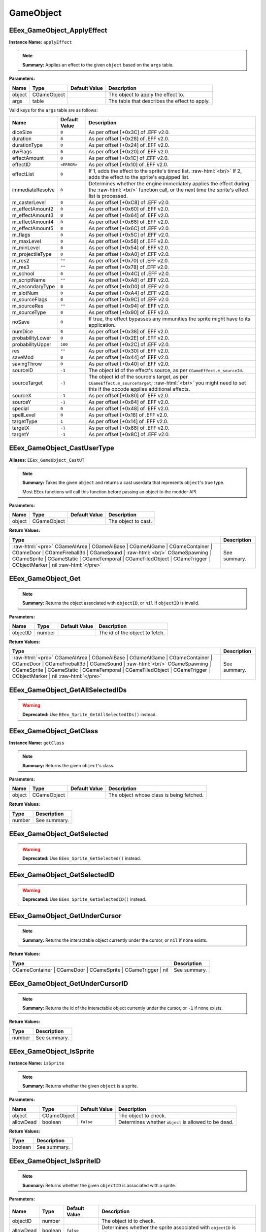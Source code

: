 .. role:: raw-html(raw)
   :format: html

.. role:: underline
   :class: underline

.. role:: bold-italic
   :class: bold-italic

==========
GameObject
==========

.. _EEex_GameObject_ApplyEffect:

:underline:`EEex_GameObject_ApplyEffect`
^^^^^^^^^^^^^^^^^^^^^^^^^^^^^^^^^^^^^^^^

**Instance Name:** ``applyEffect``

.. note::
   **Summary:** Applies an effect to the given ``object`` based on the ``args`` table.

**Parameters:**

+----------+-------------+-------------------+-----------------------------------------------+
| **Name** | **Type**    | **Default Value** | **Description**                               |
+----------+-------------+-------------------+-----------------------------------------------+
| object   | CGameObject |                   | The object to apply the effect to.            |
+----------+-------------+-------------------+-----------------------------------------------+
| args     | table       |                   | The table that describes the effect to apply. |
+----------+-------------+-------------------+-----------------------------------------------+

Valid keys for the ``args`` table are as follows:

+------------------+-------------------+------------------------------------------------------------------------------------------------+
| **Name**         | **Default Value** | **Description**                                                                                |
+------------------+-------------------+------------------------------------------------------------------------------------------------+
| diceSize         | ``0``             | As per offset [+0x3C] of .EFF v2.0.                                                            |
+------------------+-------------------+------------------------------------------------------------------------------------------------+
| duration         | ``0``             | As per offset [+0x28] of .EFF v2.0.                                                            |
+------------------+-------------------+------------------------------------------------------------------------------------------------+
| durationType     | ``0``             | As per offset [+0x24] of .EFF v2.0.                                                            |
+------------------+-------------------+------------------------------------------------------------------------------------------------+
| dwFlags          | ``0``             | As per offset [+0x20] of .EFF v2.0.                                                            |
+------------------+-------------------+------------------------------------------------------------------------------------------------+
| effectAmount     | ``0``             | As per offset [+0x1C] of .EFF v2.0.                                                            |
+------------------+-------------------+------------------------------------------------------------------------------------------------+
| effectID         | ``<ERROR>``       | As per offset [+0x10] of .EFF v2.0.                                                            |
+------------------+-------------------+------------------------------------------------------------------------------------------------+
| effectList       | ``0``             | If 1, adds the effect to the sprite's timed list. :raw-html:`<br/>`                            |
|                  |                   | If 2, adds the effect to the sprite's equipped list.                                           |
+------------------+-------------------+------------------------------------------------------------------------------------------------+
| immediateResolve | ``0``             | Determines whether the engine immediately applies the effect during the :raw-html:`<br/>`      |
|                  |                   | function call, or the next time the sprite's effect list is processed.                         |
+------------------+-------------------+------------------------------------------------------------------------------------------------+
| m_casterLevel    | ``0``             | As per offset [+0xC8] of .EFF v2.0.                                                            |
+------------------+-------------------+------------------------------------------------------------------------------------------------+
| m_effectAmount2  | ``0``             | As per offset [+0x60] of .EFF v2.0.                                                            |
+------------------+-------------------+------------------------------------------------------------------------------------------------+
| m_effectAmount3  | ``0``             | As per offset [+0x64] of .EFF v2.0.                                                            |
+------------------+-------------------+------------------------------------------------------------------------------------------------+
| m_effectAmount4  | ``0``             | As per offset [+0x68] of .EFF v2.0.                                                            |
+------------------+-------------------+------------------------------------------------------------------------------------------------+
| m_effectAmount5  | ``0``             | As per offset [+0x6C] of .EFF v2.0.                                                            |
+------------------+-------------------+------------------------------------------------------------------------------------------------+
| m_flags          | ``0``             | As per offset [+0x5C] of .EFF v2.0.                                                            |
+------------------+-------------------+------------------------------------------------------------------------------------------------+
| m_maxLevel       | ``0``             | As per offset [+0x58] of .EFF v2.0.                                                            |
+------------------+-------------------+------------------------------------------------------------------------------------------------+
| m_minLevel       | ``0``             | As per offset [+0x54] of .EFF v2.0.                                                            |
+------------------+-------------------+------------------------------------------------------------------------------------------------+
| m_projectileType | ``0``             | As per offset [+0xA0] of .EFF v2.0.                                                            |
+------------------+-------------------+------------------------------------------------------------------------------------------------+
| m_res2           | ``""``            | As per offset [+0x70] of .EFF v2.0.                                                            |
+------------------+-------------------+------------------------------------------------------------------------------------------------+
| m_res3           | ``""``            | As per offset [+0x78] of .EFF v2.0.                                                            |
+------------------+-------------------+------------------------------------------------------------------------------------------------+
| m_school         | ``0``             | As per offset [+0x4C] of .EFF v2.0.                                                            |
+------------------+-------------------+------------------------------------------------------------------------------------------------+
| m_scriptName     | ``""``            | As per offset [+0xA8] of .EFF v2.0.                                                            |
+------------------+-------------------+------------------------------------------------------------------------------------------------+
| m_secondaryType  | ``0``             | As per offset [+0xD0] of .EFF v2.0.                                                            |
+------------------+-------------------+------------------------------------------------------------------------------------------------+
| m_slotNum        | ``0``             | As per offset [+0xA4] of .EFF v2.0.                                                            |
+------------------+-------------------+------------------------------------------------------------------------------------------------+
| m_sourceFlags    | ``0``             | As per offset [+0x9C] of .EFF v2.0.                                                            |
+------------------+-------------------+------------------------------------------------------------------------------------------------+
| m_sourceRes      | ``""``            | As per offset [+0x94] of .EFF v2.0.                                                            |
+------------------+-------------------+------------------------------------------------------------------------------------------------+
| m_sourceType     | ``0``             | As per offset [+0x90] of .EFF v2.0.                                                            |
+------------------+-------------------+------------------------------------------------------------------------------------------------+
| noSave           | ``0``             | If true, the effect bypasses any immunities the sprite might have to its application.          |
+------------------+-------------------+------------------------------------------------------------------------------------------------+
| numDice          | ``0``             | As per offset [+0x38] of .EFF v2.0.                                                            |
+------------------+-------------------+------------------------------------------------------------------------------------------------+
| probabilityLower | ``0``             | As per offset [+0x2E] of .EFF v2.0.                                                            |
+------------------+-------------------+------------------------------------------------------------------------------------------------+
| probabilityUpper | ``100``           | As per offset [+0x2C] of .EFF v2.0.                                                            |
+------------------+-------------------+------------------------------------------------------------------------------------------------+
| res              | ``""``            | As per offset [+0x30] of .EFF v2.0.                                                            |
+------------------+-------------------+------------------------------------------------------------------------------------------------+
| saveMod          | ``0``             | As per offset [+0x44] of .EFF v2.0.                                                            |
+------------------+-------------------+------------------------------------------------------------------------------------------------+
| savingThrow      | ``0``             | As per offset [+0x40] of .EFF v2.0.                                                            |
+------------------+-------------------+------------------------------------------------------------------------------------------------+
| sourceID         | ``-1``            | The object id of the effect's source, as per ``CGameEffect.m_sourceId``.                       |
+------------------+-------------------+------------------------------------------------------------------------------------------------+
| sourceTarget     | ``-1``            | The object id of the source's target, as per ``CGameEffect.m_sourceTarget``; :raw-html:`<br/>` |
|                  |                   | you might need to set this if the opcode applies additional effects.                           |
+------------------+-------------------+------------------------------------------------------------------------------------------------+
| sourceX          | ``-1``            | As per offset [+0x80] of .EFF v2.0.                                                            |
+------------------+-------------------+------------------------------------------------------------------------------------------------+
| sourceY          | ``-1``            | As per offset [+0x84] of .EFF v2.0.                                                            |
+------------------+-------------------+------------------------------------------------------------------------------------------------+
| special          | ``0``             | As per offset [+0x48] of .EFF v2.0.                                                            |
+------------------+-------------------+------------------------------------------------------------------------------------------------+
| spellLevel       | ``0``             | As per offset [+0x18] of .EFF v2.0.                                                            |
+------------------+-------------------+------------------------------------------------------------------------------------------------+
| targetType       | ``1``             | As per offset [+0x14] of .EFF v2.0.                                                            |
+------------------+-------------------+------------------------------------------------------------------------------------------------+
| targetX          | ``-1``            | As per offset [+0x88] of .EFF v2.0.                                                            |
+------------------+-------------------+------------------------------------------------------------------------------------------------+
| targetY          | ``-1``            | As per offset [+0x8C] of .EFF v2.0.                                                            |
+------------------+-------------------+------------------------------------------------------------------------------------------------+

.. _EEex_GameObject_CastUserType:

:underline:`EEex_GameObject_CastUserType`
^^^^^^^^^^^^^^^^^^^^^^^^^^^^^^^^^^^^^^^^^

**Aliases:** ``EEex_GameObject_CastUT``

.. note::
   **Summary:** Takes the given ``object`` and returns a cast userdata that represents ``object``'s true type.
   
   Most EEex functions will call this function before passing an object to the modder API.

**Parameters:**

+----------+-------------+-------------------+---------------------+
| **Name** | **Type**    | **Default Value** | **Description**     |
+----------+-------------+-------------------+---------------------+
| object   | CGameObject |                   | The object to cast. |
+----------+-------------+-------------------+---------------------+

**Return Values:**

+------------------------------------------------------------------------------------------------------------------------------------------------------------------------------------------------------------------------------------------------------------------------------------------------+-----------------+
| **Type**                                                                                                                                                                                                                                                                                       | **Description** |
+------------------------------------------------------------------------------------------------------------------------------------------------------------------------------------------------------------------------------------------------------------------------------------------------+-----------------+
| :raw-html:`<pre>` CGameAIArea   | CGameAIBase | CGameAIGame | CGameContainer | CGameDoor        | CGameFireball3d | CGameSound    | :raw-html:`<br/>` CGameSpawning | CGameSprite | CGameStatic | CGameTemporal  | CGameTiledObject | CGameTrigger    | CObjectMarker | nil :raw-html:`</pre>` | See summary.    |
+------------------------------------------------------------------------------------------------------------------------------------------------------------------------------------------------------------------------------------------------------------------------------------------------+-----------------+


.. _EEex_GameObject_Get:

:underline:`EEex_GameObject_Get`
^^^^^^^^^^^^^^^^^^^^^^^^^^^^^^^^


.. note::
   **Summary:** Returns the object associated with ``objectID``, or ``nil`` if ``objectID`` is invalid.

**Parameters:**

+----------+----------+-------------------+--------------------------------+
| **Name** | **Type** | **Default Value** | **Description**                |
+----------+----------+-------------------+--------------------------------+
| objectID | number   |                   | The id of the object to fetch. |
+----------+----------+-------------------+--------------------------------+

**Return Values:**

+------------------------------------------------------------------------------------------------------------------------------------------------------------------------------------------------------------------------------------------------------------------------------------------------+-----------------+
| **Type**                                                                                                                                                                                                                                                                                       | **Description** |
+------------------------------------------------------------------------------------------------------------------------------------------------------------------------------------------------------------------------------------------------------------------------------------------------+-----------------+
| :raw-html:`<pre>` CGameAIArea   | CGameAIBase | CGameAIGame | CGameContainer | CGameDoor        | CGameFireball3d | CGameSound    | :raw-html:`<br/>` CGameSpawning | CGameSprite | CGameStatic | CGameTemporal  | CGameTiledObject | CGameTrigger    | CObjectMarker | nil :raw-html:`</pre>` | See summary.    |
+------------------------------------------------------------------------------------------------------------------------------------------------------------------------------------------------------------------------------------------------------------------------------------------------+-----------------+


.. _EEex_GameObject_GetAllSelectedIDs:

:underline:`EEex_GameObject_GetAllSelectedIDs`
^^^^^^^^^^^^^^^^^^^^^^^^^^^^^^^^^^^^^^^^^^^^^^

.. warning::
   **Deprecated:** Use ``EEex_Sprite_GetAllSelectedIDs()`` instead.


.. _EEex_GameObject_GetClass:

:underline:`EEex_GameObject_GetClass`
^^^^^^^^^^^^^^^^^^^^^^^^^^^^^^^^^^^^^

**Instance Name:** ``getClass``

.. note::
   **Summary:** Returns the given ``object``'s class.

**Parameters:**

+----------+-------------+-------------------+------------------------------------------+
| **Name** | **Type**    | **Default Value** | **Description**                          |
+----------+-------------+-------------------+------------------------------------------+
| object   | CGameObject |                   | The object whose class is being fetched. |
+----------+-------------+-------------------+------------------------------------------+

**Return Values:**

+----------+-----------------+
| **Type** | **Description** |
+----------+-----------------+
| number   | See summary.    |
+----------+-----------------+


.. _EEex_GameObject_GetSelected:

:underline:`EEex_GameObject_GetSelected`
^^^^^^^^^^^^^^^^^^^^^^^^^^^^^^^^^^^^^^^^

.. warning::
   **Deprecated:** Use ``EEex_Sprite_GetSelected()`` instead.


.. _EEex_GameObject_GetSelectedID:

:underline:`EEex_GameObject_GetSelectedID`
^^^^^^^^^^^^^^^^^^^^^^^^^^^^^^^^^^^^^^^^^^

.. warning::
   **Deprecated:** Use ``EEex_Sprite_GetSelectedID()`` instead.


.. _EEex_GameObject_GetUnderCursor:

:underline:`EEex_GameObject_GetUnderCursor`
^^^^^^^^^^^^^^^^^^^^^^^^^^^^^^^^^^^^^^^^^^^


.. note::
   **Summary:** Returns the interactable object currently under the cursor, or ``nil`` if none exists.

**Return Values:**

+---------------------------------------------------------------+-----------------+
| **Type**                                                      | **Description** |
+---------------------------------------------------------------+-----------------+
| CGameContainer | CGameDoor | CGameSprite | CGameTrigger | nil | See summary.    |
+---------------------------------------------------------------+-----------------+


.. _EEex_GameObject_GetUnderCursorID:

:underline:`EEex_GameObject_GetUnderCursorID`
^^^^^^^^^^^^^^^^^^^^^^^^^^^^^^^^^^^^^^^^^^^^^


.. note::
   **Summary:** Returns the id of the interactable object currently under the cursor, or ``-1`` if none exists.

**Return Values:**

+----------+-----------------+
| **Type** | **Description** |
+----------+-----------------+
| number   | See summary.    |
+----------+-----------------+


.. _EEex_GameObject_IsSprite:

:underline:`EEex_GameObject_IsSprite`
^^^^^^^^^^^^^^^^^^^^^^^^^^^^^^^^^^^^^

**Instance Name:** ``isSprite``

.. note::
   **Summary:** Returns whether the given ``object`` is a sprite.

**Parameters:**

+-----------+-------------+-------------------+------------------------------------------------------+
| **Name**  | **Type**    | **Default Value** | **Description**                                      |
+-----------+-------------+-------------------+------------------------------------------------------+
| object    | CGameObject |                   | The object to check.                                 |
+-----------+-------------+-------------------+------------------------------------------------------+
| allowDead | boolean     | ``false``         | Determines whether ``object`` is allowed to be dead. |
+-----------+-------------+-------------------+------------------------------------------------------+

**Return Values:**

+----------+-----------------+
| **Type** | **Description** |
+----------+-----------------+
| boolean  | See summary.    |
+----------+-----------------+


.. _EEex_GameObject_IsSpriteID:

:underline:`EEex_GameObject_IsSpriteID`
^^^^^^^^^^^^^^^^^^^^^^^^^^^^^^^^^^^^^^^


.. note::
   **Summary:** Returns whether the given ``objectID`` is associated with a sprite.

**Parameters:**

+-----------+----------+-------------------+-----------------------------------------------------------------------------------+
| **Name**  | **Type** | **Default Value** | **Description**                                                                   |
+-----------+----------+-------------------+-----------------------------------------------------------------------------------+
| objectID  | number   |                   | The object id to check.                                                           |
+-----------+----------+-------------------+-----------------------------------------------------------------------------------+
| allowDead | boolean  | ``false``         | Determines whether the sprite associated with ``objectID`` is allowed to be dead. |
+-----------+----------+-------------------+-----------------------------------------------------------------------------------+

**Return Values:**

+----------+-----------------+
| **Type** | **Description** |
+----------+-----------------+
| boolean  | See summary.    |
+----------+-----------------+


.. _EEex_GameObject_IterateSelected:

:underline:`EEex_GameObject_IterateSelected`
^^^^^^^^^^^^^^^^^^^^^^^^^^^^^^^^^^^^^^^^^^^^

.. warning::
   **Deprecated:** Use ``EEex_Sprite_IterateSelected()`` instead.


.. _EEex_GameObject_IterateSelectedIDs:

:underline:`EEex_GameObject_IterateSelectedIDs`
^^^^^^^^^^^^^^^^^^^^^^^^^^^^^^^^^^^^^^^^^^^^^^^

.. warning::
   **Deprecated:** Use ``EEex_Sprite_IterateSelectedIDs()`` instead.


